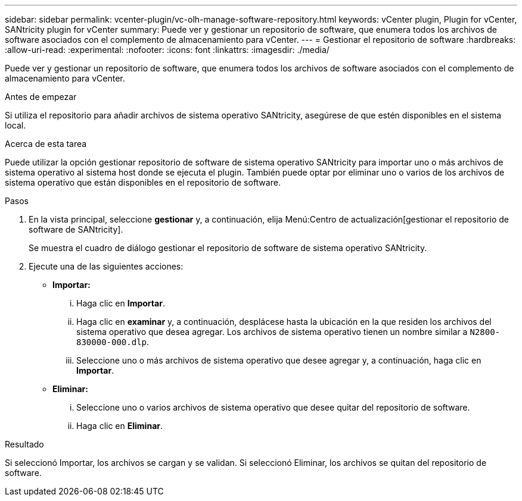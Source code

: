 ---
sidebar: sidebar 
permalink: vcenter-plugin/vc-olh-manage-software-repository.html 
keywords: vCenter plugin, Plugin for vCenter, SANtricity plugin for vCenter 
summary: Puede ver y gestionar un repositorio de software, que enumera todos los archivos de software asociados con el complemento de almacenamiento para vCenter. 
---
= Gestionar el repositorio de software
:hardbreaks:
:allow-uri-read: 
:experimental: 
:nofooter: 
:icons: font
:linkattrs: 
:imagesdir: ./media/


[role="lead"]
Puede ver y gestionar un repositorio de software, que enumera todos los archivos de software asociados con el complemento de almacenamiento para vCenter.

.Antes de empezar
Si utiliza el repositorio para añadir archivos de sistema operativo SANtricity, asegúrese de que estén disponibles en el sistema local.

.Acerca de esta tarea
Puede utilizar la opción gestionar repositorio de software de sistema operativo SANtricity para importar uno o más archivos de sistema operativo al sistema host donde se ejecuta el plugin. También puede optar por eliminar uno o varios de los archivos de sistema operativo que están disponibles en el repositorio de software.

.Pasos
. En la vista principal, seleccione *gestionar* y, a continuación, elija Menú:Centro de actualización[gestionar el repositorio de software de SANtricity].
+
Se muestra el cuadro de diálogo gestionar el repositorio de software de sistema operativo SANtricity.

. Ejecute una de las siguientes acciones:
+
** *Importar:*
+
... Haga clic en *Importar*.
... Haga clic en *examinar* y, a continuación, desplácese hasta la ubicación en la que residen los archivos del sistema operativo que desea agregar. Los archivos de sistema operativo tienen un nombre similar a `N2800-830000-000.dlp`.
... Seleccione uno o más archivos de sistema operativo que desee agregar y, a continuación, haga clic en *Importar*.


** *Eliminar:*
+
... Seleccione uno o varios archivos de sistema operativo que desee quitar del repositorio de software.
... Haga clic en *Eliminar*.






.Resultado
Si seleccionó Importar, los archivos se cargan y se validan. Si seleccionó Eliminar, los archivos se quitan del repositorio de software.
